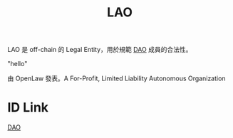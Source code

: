 :PROPERTIES:
:ID:       2854ecc3-920a-4604-bc14-24b47971707a
:END:
#+TITLE: LAO

LAO 是 off-chain 的 Legal Entity，用於規範 [[https://a.com][DAO]] 成員的合法性。

"hello"

由 OpenLaw 發表。A For-Profit, Limited Liability Autonomous Organization
* ID Link
[[id:88c930cc-78eb-47f4-8f9a-e2af168e34f5][DAO]]
